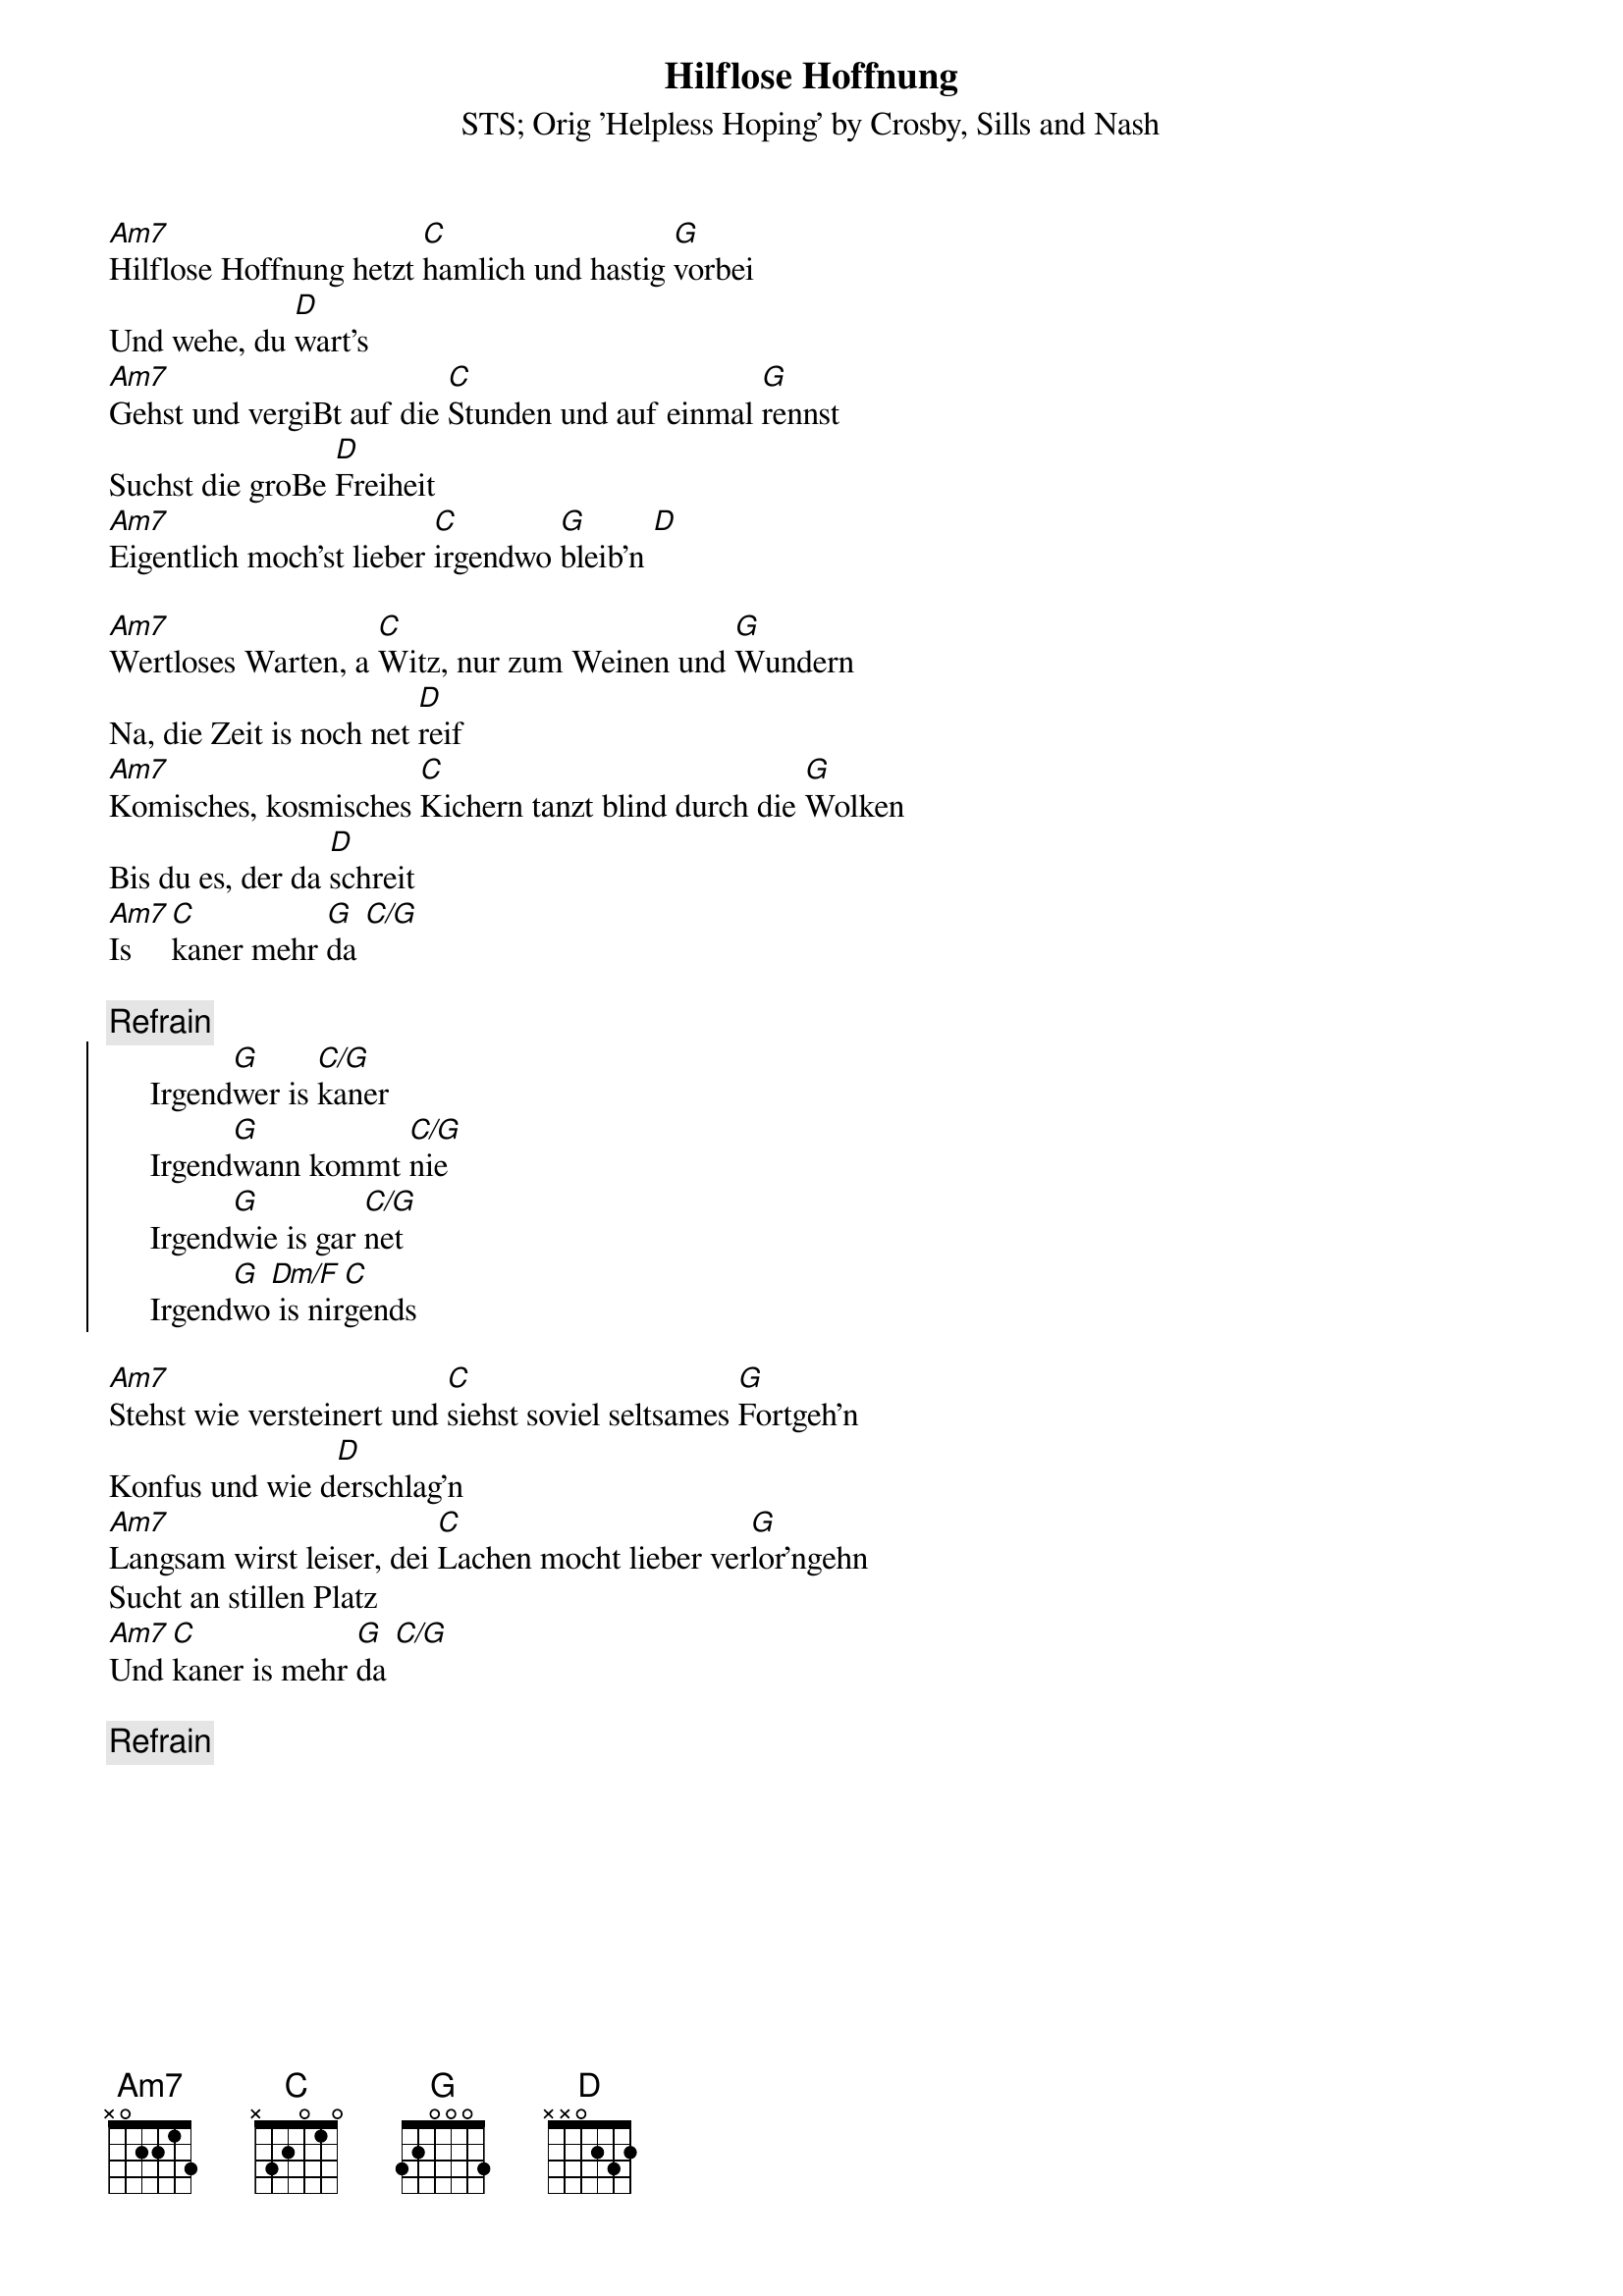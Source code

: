 # From:    Kaempf Michael <Kaempf@p6.gud.siemens.co.at>
{t:Hilflose Hoffnung}
{st:STS}
{st:Orig 'Helpless Hoping' by Crosby, Sills and Nash}

[Am7]Hilflose Hoffnung hetzt [C]hamlich und hastig [G]vorbei
Und wehe, du [D]wart's
[Am7]Gehst und vergiBt auf die [C]Stunden und auf einmal [G]rennst
Suchst die groBe [D]Freiheit
[Am7]Eigentlich moch'st lieber [C]irgendwo [G]bleib'n [D]

[Am7]Wertloses Warten, a [C]Witz, nur zum Weinen und [G]Wundern
Na, die Zeit is noch net [D]reif
[Am7]Komisches, kosmisches [C]Kichern tanzt blind durch die [G]Wolken
Bis du es, der da [D]schreit
[Am7]Is [C]kaner mehr [G]da [C/G]

{c:Refrain}
{soc}
     Irgend[G]wer is [C/G]kaner
     Irgend[G]wann kommt [C/G]nie
     Irgend[G]wie is gar [C/G]net
     Irgend[G]wo[Dm/F] is nir[C]gends
{eoc}

[Am7]Stehst wie versteinert und [C]siehst soviel seltsames [G]Fortgeh'n
Konfus und wie d[D]erschlag'n
[Am7]Langsam wirst leiser, dei [C]Lachen mocht lieber ver[G]lor'ngehn
Sucht an stillen Platz
[Am7]Und [C]kaner is mehr [G]da [C/G]

{c:Refrain}
